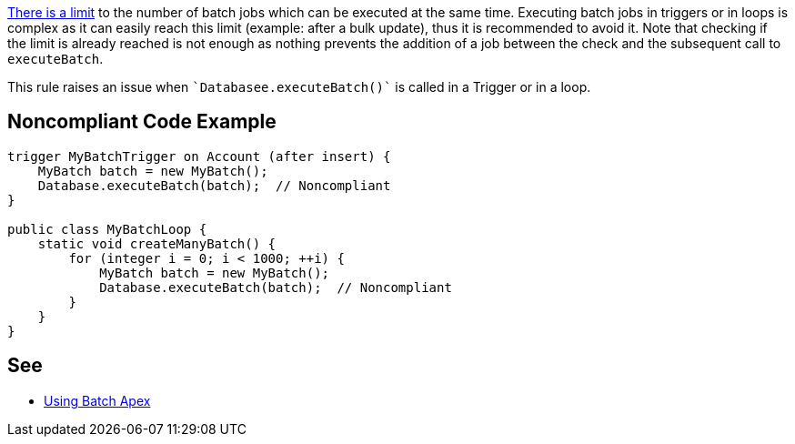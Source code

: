https://developer.salesforce.com/docs/atlas.en-us.apexcode.meta/apexcode/apex_batch_interface.htm[There is a limit] to the number of batch jobs which can be executed at the same time. Executing batch jobs in triggers or in loops is complex as it can easily reach this limit (example: after a bulk update), thus it is recommended to avoid it. Note that checking if the limit is already reached is not enough as nothing prevents the addition of a job between the check and the subsequent call to ``++executeBatch++``.


This rule raises an issue when \``++Databasee.executeBatch()++`` is called in a Trigger or in a loop.

== Noncompliant Code Example

----
trigger MyBatchTrigger on Account (after insert) {
    MyBatch batch = new MyBatch();
    Database.executeBatch(batch);  // Noncompliant
}

public class MyBatchLoop {
    static void createManyBatch() {
        for (integer i = 0; i < 1000; ++i) {
            MyBatch batch = new MyBatch();
            Database.executeBatch(batch);  // Noncompliant
        }
    }
}
----

== See

* https://developer.salesforce.com/docs/atlas.en-us.apexcode.meta/apexcode/apex_batch_interface.htm#apex_batch_best_practices[Using Batch Apex]
